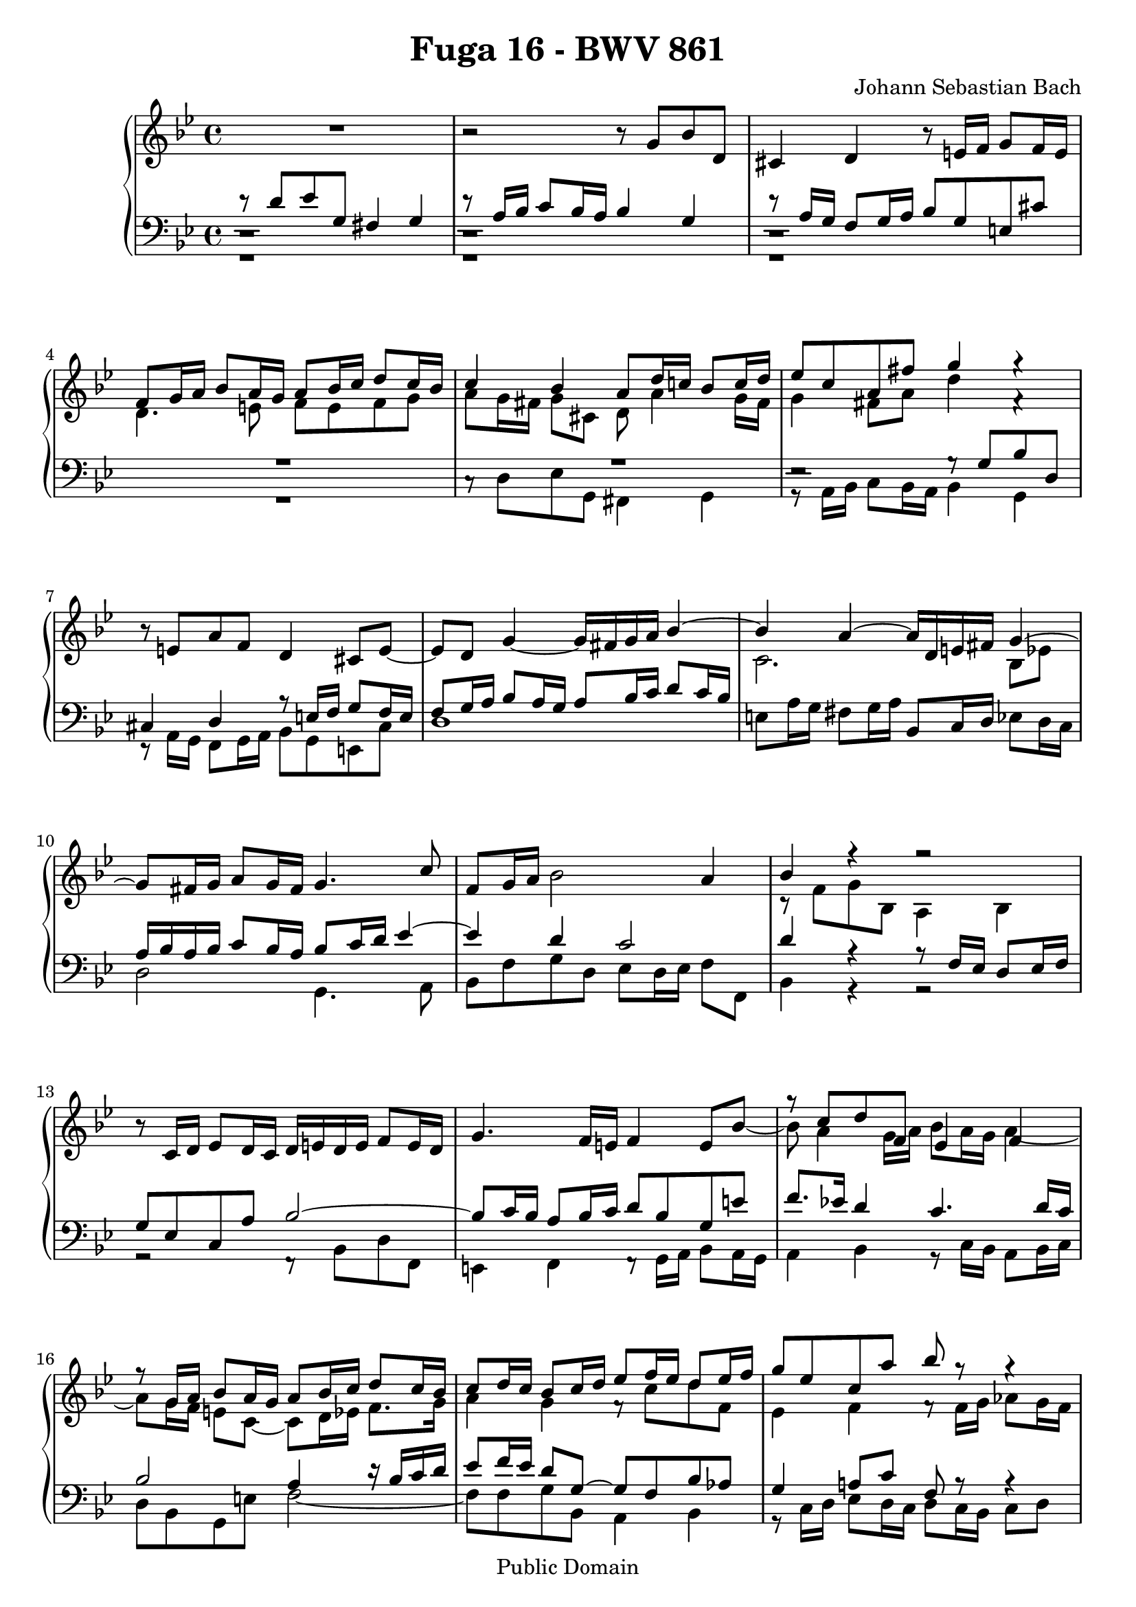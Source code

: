 \version "2.8.0"

\header {
  title = "Fuga 16 - BWV 861"
  composer = "Johann Sebastian Bach"
  mutopiatitle = "Das Wohltemperierte Clavier I, Fuga XVI"
  mutopiacomposer = "BachJS"
  mutopiainstrument = "Harpsichord, Piano"
  mutopiaopus = "BWV 861"
  date = "18th Century"
  source = "Bach Gesellschaft Edition (1866)"
  style = "Classical"
  copyright = "Public Domain"
  maintainer = "Stelios Samelis"
  lastupdated = "2006/August/15"
  version = "2.6.0"
 footer = "Mutopia-2006/08/17-805"
 tagline = \markup { \override #'(box-padding . 1.0) \override #'(baseline-skip . 2.7) \box \center-align { \small \line { Sheet music from \with-url #"http://www.MutopiaProject.org" \line { \teeny www. \hspace #-1.0 MutopiaProject \hspace #-1.0 \teeny .org \hspace #0.5 } • \hspace #0.5 \italic Free to download, with the \italic freedom to distribute, modify and perform. } \line { \small \line { Typeset using \with-url #"http://www.LilyPond.org" \line { \teeny www. \hspace #-1.0 LilyPond \hspace #-1.0 \teeny .org } by \maintainer \hspace #-1.0 . \hspace #0.5 Reference: \footer } } \line { \teeny \line { This sheet music has been placed in the public domain by the typesetter, for details see: \hspace #-0.5 \with-url #"http://creativecommons.org/licenses/publicdomain" http://creativecommons.org/licenses/publicdomain } } } }
}

\score {

 \context GrandStaff
 <<
 \context Staff = "up" {
 \clef treble
 \key g \minor
 \time 4/4
 R1 r2 r8 g'8 bes' d' cis'4 d'4 r8 e'16 f' g'8 f'16 e'
 << { f'8 g'16 a' bes'8 a'16 g' a'8 bes'16 c'' d''8 c''16 bes' c''4 bes' a'8 d''16 c''! bes'8 c''16 d''
 ees''8 c'' a' fis'' g''4 g''4\rest } \\
 { d'4. e'8 f'8 e' f' g' a'8 g'16 fis' g'8 cis' d' a'4 g'16 fis' g'4 fis'8 a' d''4 f'4\rest } >>
 r8 e'8 a' f' d'4 cis'8 e' ~ e' d' g'4 ~ g'16 fis' g' a'
 << { bes'4 ~ bes'4 a'4 ~ a'16 d' e' fis' g'4 ~ g'8 fis'16 g' a'8 g'16 fis' g'4. c''8 } \\ { s4 c'2. bes8 ees'! s1 } >>
 f'8 g'16 a' bes'2 a'4 << { bes'4 f''4\rest f''2\rest } \\ { c'8\rest f'8 g' bes a4 bes4 } >>
 r8 c'16 d' ees'8 d'16 c' d'16 e' d' e' f'8 e'16 d' g'4. f'16 e' f'4
 << { s4 g''8\rest c''8 d'' f' ees'4 f' f''8\rest g'16 a' bes'8 a'16 g' a'8 bes'16 c'' d''8 c''16 bes'
 c''8 d''16 c'' bes'8 c''16 d'' ees''8 f''16 ees'' d''8 ees''16 f'' } \\
 { \stemUp e'8 bes' ~ \stemDown bes'8 a'4 g'16 a' bes'8 a'16 g' a'4 ~
 a'8 g'16 f' e'8 c' ~ c'8 d'16 ees'16 f'8. g'16 a'4 g'4 f'8\rest c'' d'' f' } >>
 << { g''8 ees'' c'' a'' bes''8 g''8\rest g''4\rest
 g''8\rest g''16 aes'' bes''8 aes''16 g'' aes''8 aes''16 g'' f''8 g''16 aes'' d''8 g''4 f''16 ees'' d''4. c''16 b' } \\
 { ees'4 f' f'8\rest f'16 g' aes'8 g'16 f' g'8 f'8\rest f'4\rest f'8\rest f''16 ees'' d''8 ees''16 f''
 b'8 ees''16 d'' c''8 d''16 ees'' f'8 g'16 f' ees'8 f'16 g' } >>
 << { c''4 b'8 d'' g'8 g'' aes'' c'' b'4 c'' g''8\rest d''16 ees'' f''8 ees''16 d''
 ees''16 d'' ees'' f'' g''8 g''8\rest g''8\rest d''16 c'' bes'8 c''16 d''
 ees''16 d'' c'' bes' a'8 fis'' g''8 g''8\rest g''16\rest d''16 c'' bes'
 a'4 ~ a'16 bes' c'' d'' g'4 ~ g'16 bes' aes' g' f'4 ~ f'16 g' aes' bes' ees'4 ~ ees'16 g' f' ees'
 d'4 ~ d'16 d' e' fis' g'4 ~ g'16 bes' a' g' } \\
 { aes'8 f' d' b' c''4 e'8\rest ees'8 d'8 ees'16 f' g'8 a'!16 b' c''8 b'16 c'' d''8 g'8 ~ g'8 c''16 d'' ees''8 g' fis'4 g'4 ~
 g'8 a'16 bes' c''8 bes'16 a' bes'16 d' e' fis' g'4 ~ g'16 g' f'! ees'! d'4 ~ d'16 bes c' d' ees'4 ~
 ees'16 ees' d' c' bes4 ~ bes16 g a! b c'4 ~ c'16 c' bes! a g4 ~ g16 g a bes c'8 cis' } >>
 << { fis'8 d'' ees'' g' fis'4 g'4 a''8\rest a'16 bes' c''8 bes'16 a' d''8 f''8\rest f''4\rest } \\
 { d'4 e'4\rest b,8\rest d''16 c'' bes'8 c''16 d'' ees''8 d'' c'' ees'' a'8 e'8\rest e'4\rest } >>
 << { f''2\rest g''8\rest d''16 ees'' f''!8 ees''16 d'' ees''4 ~ ees''16 d'' c'' bes' a'4 a''8\rest ees''16 d''
 c''8 d''16 ees'' d''8 e''16 fis'' g''8 fis''16 g'' a''4 ~ a''8 d'' g'' f'' ees'' d'' c'' bes'! a'2 g'2^\fermata } \\
 { e'8\rest fis'16 g' a'8 g'16 fis' g'2 ~ g'2 d'8\rest d''8 ees'' g' fis'4 g'4 f'8\rest a'16 bes' c''8 bes'16 a'
 bes'4. <g' b'>8 <a' c''>8 e'8\rest <d' g'>8 d'8\rest <ees' g'>4 <d' fis'>4 d'2 } >>
 \bar "|."
}

 \context Staff = "down" {
 \clef bass
 \key g \minor
 \time 4/4
 << { d'8\rest d'8 ees' g fis4 g4 d'8\rest a16 bes c'8 bes16 a bes4 g d'8\rest a16 g f8 g16 a bes8 g e cis' }
 \\ { c1\rest c1\rest c1\rest } \\ { e,1\rest e,1\rest e,1\rest } >>
 << { R1 R1 e2\rest g8\rest g8 bes d cis4 d a8\rest e16 f g8 f16 e f8 g16 a bes8 a16 g a8 bes16 c' d'8 c'16 bes } \\
 { R1 c8\rest d8 ees g, fis,4 g, g,8\rest a,16 bes, c8 bes,16 a, bes,4 g,
 e,8\rest a,16 g, f,8 g,16 a, bes,8 g, e, cis d1 } >> e8 a16 g fis8 g16 a bes,8 c16 d ees8 d16 c
 << { a16 bes a bes c'8 bes16 a bes8 c'16 d' ees'4 ~ ees' d' c'2 d'4 a4\rest a8\rest f16 ees d8 ees16 f
 g8 ees c a bes2 ~ bes8 c'16 bes a8 bes16 c' d'8 bes g e' f'8. ees'!16 d'4 c'4. d'16 c'
 bes2 a4 d'16\rest bes16 c' d' ees'8 f'16 ees' d'8 g ~ g f bes aes } \\
 { d2 g,4. a,8 bes,8 f g d ees8 d16 ees f8 f, bes,4 g,4\rest g,2\rest
 g,2\rest f,8\rest bes,8 d f, e,4 f, f,8\rest g,16 a, bes,8 a,16 g, a,4 bes, g,8\rest c16 bes, a,8 bes,16 c
 d8 bes, g, e f2 ~ f8 f g bes, a,4 bes, } >>
 << { g4 a!8 c' f a8\rest a4\rest } \\ { g,8\rest c16 d ees8 d16 c d8 c16 bes, c8 d } >>
 ees8 d16 c d8 e f8 f,16 g, aes,8 g,16 f, g,8 g aes c b,4 c
 r8 d16 ees f8 ees16 d ees8 e f fis g16 aes g f! ees8 f16 g aes8 f d b c'4 ~ c'16 d' c' bes! a d c d ees d c bes,
 a,8 c d d, g,8 g16 a bes8 a16 g d'8 d16 ees f8 ees16 d ees,8 ees16 f g8 f16 ees
 bes8 bes,16 c d8 c16 bes, c,8 c16 d ees8 d16 c g8 g,16 a, bes,8 a,16 g, ees2
 << { b2\rest c'8\rest d'8 ees' g fis4 g a8\rest a16 bes c'8 bes16 a } \\
 { d4 b,4\rest b,2\rest g,8\rest d8 ees g, fis,4 g, } >>
 << { bes2 ~ bes8 b16 a g8 a16 b c'4 b4\rest a2\rest R1
 d'8\rest d'8 ees' g fis4 g a8\rest a16 bes c'8 bes16 a b2 } \\
 { \new Voice { \stemUp d,8[ \stemDown d16 c] bes,8 c16 d } ees2 ~
 ees8 ees16 d c8 d16 ees fis,8 a,16 g, fis,8 g,16 a, d,8 d16 c bes,8 c16 d ees8 c a, fis
 g8 f! ees d c bes, a, g, c8 a, d d, g,2_\fermata } >>
 \bar "|."
}
>>

 \layout {
   \context {
   \Staff \override VerticalAxisGroup #'minimum-Y-extent = #'( -6 . 6 )
   }
 }

 \midi { \tempo 4 = 68 }

}
